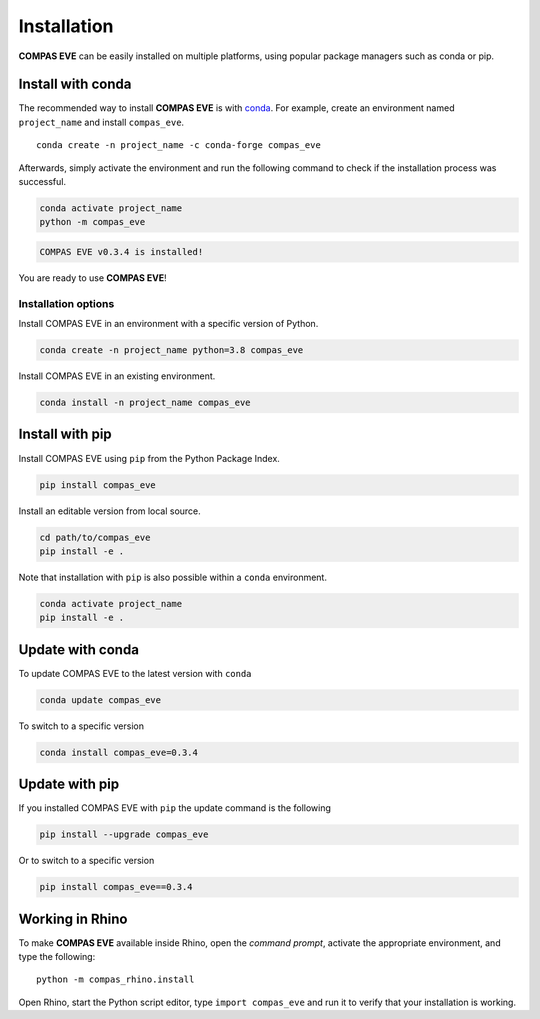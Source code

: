 ********************************************************************************
Installation
********************************************************************************

.. highlight:: bash

**COMPAS EVE** can be easily installed on multiple platforms,
using popular package managers such as conda or pip.

Install with conda
==================

The recommended way to install **COMPAS EVE** is with `conda <https://conda.io/docs/>`_.
For example, create an environment named ``project_name`` and install ``compas_eve``.

::

    conda create -n project_name -c conda-forge compas_eve

Afterwards, simply activate the environment and run the following
command to check if the installation process was successful.

.. code-block:: bash

    conda activate project_name
    python -m compas_eve

.. code-block:: none

    COMPAS EVE v0.3.4 is installed!

You are ready to use **COMPAS EVE**!

Installation options
--------------------

Install COMPAS EVE in an environment with a specific version of Python.

.. code-block:: bash

    conda create -n project_name python=3.8 compas_eve

Install COMPAS EVE in an existing environment.

.. code-block:: bash

    conda install -n project_name compas_eve

Install with pip
================

Install COMPAS EVE using ``pip`` from the Python Package Index.

.. code-block:: bash

    pip install compas_eve

Install an editable version from local source.

.. code-block:: bash

    cd path/to/compas_eve
    pip install -e .

Note that installation with ``pip`` is also possible within a ``conda`` environment.

.. code-block:: bash

    conda activate project_name
    pip install -e .


Update with conda
=================

To update COMPAS EVE to the latest version with ``conda``

.. code-block:: bash

    conda update compas_eve

To switch to a specific version

.. code-block:: bash

    conda install compas_eve=0.3.4


Update with pip
===============

If you installed COMPAS EVE with ``pip`` the update command is the following

.. code-block:: bash

    pip install --upgrade compas_eve

Or to switch to a specific version

.. code-block:: bash

    pip install compas_eve==0.3.4


Working in Rhino
================

To make **COMPAS EVE** available inside Rhino, open the *command prompt*,
activate the appropriate environment, and type the following:

::

    python -m compas_rhino.install

Open Rhino, start the Python script editor, type ``import compas_eve`` and
run it to verify that your installation is working.

